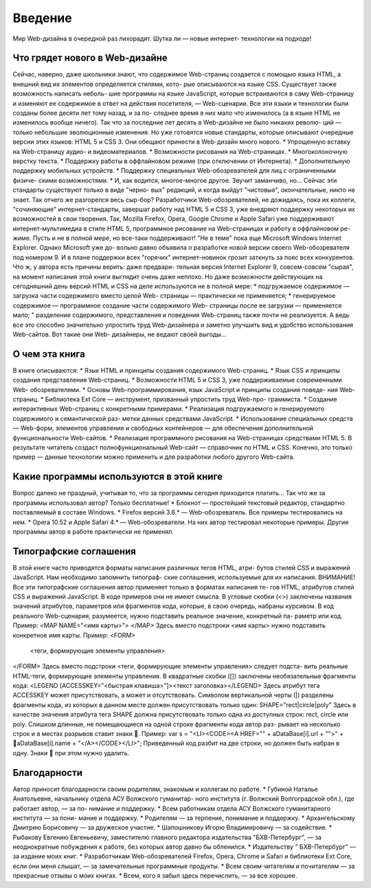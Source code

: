 Введение
=====

Мир Web-дизайна в очередной раз лихорадит. Шутка ли — новые интернет-
технологии на подходе!

Что грядет нового в Web-дизайне
------------
Сейчас, наверно, даже школьники знают, что содержимое Web-страниц создается 
с помощью языка HTML, а внешний вид их элементов определяется стилями, кото-
рые описываются на языке CSS. Существует также возможность написать неболь-
шие программы на языке JavaScript, которые встраиваются в саму Web-страницу и 
изменяют ее содержимое в ответ на действия посетителя, — Web-сценарии.
Все эти языки и технологии были созданы более десяти лет тому назад, и за по-
следнее время в них мало что изменилось (а в языке HTML не изменилось вообще 
ничего). Так что за последние лет десять в Web-дизайне не было никаких револю-
ций — только небольшие эволюционные изменения.
Но уже готовятся новые стандарты, которые описывают очередные версии этих 
языков: HTML 5 и CSS 3. Они обещают принести в Web-дизайн много нового.
* Упрощенную вставку на Web-страницу аудио- и видеоматериалов.
* Возможности рисования на Web-страницах.
* Многоколоночную верстку текста.
* Поддержку работы в оффлайновом режиме (при отключении от Интернета).
* Дополнительную поддержку мобильных устройств.
* Поддержку специальных Web-обозревателей для лиц с ограниченными физиче-
скими возможностями.
* И, как водится, многое-многое другое.
Звучит заманчиво, но... Сейчас эти стандарты существуют только в виде "черно-
вых" редакций, и когда выйдут "чистовые", окончательные, никто не знает.
Так отчего же разгорелся весь сыр-бор?
Разработчики Web-обозревателей, не дожидаясь, пока их коллеги, "сочиняющие" 
интернет-стандарты, завершат работу над HTML 5 и CSS 3, уже внедряют поддержку некоторых их возможностей в свои творения. Так, Mozilla Firefox, Opera, 
Google Chrome и Apple Safari уже поддерживают интернет-мультимедиа в стиле 
HTML 5, программное рисование на Web-страницах и работу в оффлайновом ре-
жиме. Пусть и не в полной мере, но все-таки поддерживают!
"Не в теме" пока еще Microsoft Windows Internet Explorer. Однако Microsoft уже до-
вольно давно объявила о разработке новой версии своего Web-обозревателя под 
номером 9. И в плане поддержки всех "горячих" интернет-новинок грозит заткнуть 
за пояс всех конкурентов. Что ж, у автора есть причины верить: даже предвари-
тельная версия Internet Explorer 9, совсем-совсем "сырая", на момент написания 
этой книги выглядит очень даже неплохо.
Но даже возможности действующих на сегодняшний день версий HTML и CSS на 
деле используются не в полной мере:
* подгружаемое содержимое — загрузка части содержимого вместо целой Web-
страницы — практически не применяется;
* генерируемое содержимое — программное создание части содержимого Web-
страницы после ее загрузки — применяется мало;
" разделение содержимого, представления и поведения Web-страниц также почти 
не реализуется.
А ведь все это способно значительно упростить труд Web-дизайнера и заметно 
улучшить вид и удобство использования Web-сайтов. Вот такие они Web-
дизайнеры, не ведают своей выгоды...

О чем эта книга
------------
В книге описываются:
* Язык HTML и принципы создания содержимого Web-страниц.
* Язык CSS и принципы создания представления Web-страниц.
* Возможности HTML 5 и CSS 3, уже поддерживаемые современными Web-
обозревателями.
* Основы Web-программирования, язык JavaScript и принципы создания поведе-
ния Web-страниц.
* Библиотека Ext Core — инструмент, призванный упростить труд Web-про-
граммиста.
* Создание интерактивных Web-страниц с конкретными примерами.
* Реализация подгружаемого и генерируемого содержимого и семантической раз-
метки данных средствами JavaScript.
* Использование специальных средств — Web-форм, элементов управления и 
свободных контейнеров — для обеспечения дополнительной функциональности 
Web-сайтов.
* Реализация программного рисования на Web-страницах средствами HTML 5.
В результате читатель создаст полнофункциональный Web-сайт — справочник по 
HTML и CSS. Конечно, это только пример — данные технологии можно применить 
и для разработки любого другого Web-сайта.

Какие программы используются в этой книге
------------
Вопрос далеко не праздный, учитывая то, что за программы сегодня приходится 
платить... Так что же за программы использовал автор?
Только бесплатные!
* Блокнот — простейший текстовый редактор, стандартно поставляемый в составе 
Windows.
* Firefox версий 3.6.* — Web-обозреватель. Все примеры тестировались на нем.
* Opera 10.52 и Apple Safari 4.* — Web-обозреватели. На них автор тестировал 
некоторые примеры.
Другие программы автор в работе практически не применял.

Типографские соглашения
------------
В этой книге часто приводятся форматы написания различных тегов HTML, атри-
бутов стилей CSS и выражений JavaScript. Нам необходимо запомнить типограф-
ские соглашения, используемые для их написания.
ВНИМАНИЕ!
Все эти типографские соглашения автор применяет только в форматах написания те-
гов HTML, атрибутов стилей CSS и выражений JavaScript. В коде примеров они не 
имеют смысла.
В угловые скобки (<>) заключены названия значений атрибутов, параметров или 
фрагментов кода, которые, в свою очередь, набраны курсивом. В код реального 
Web-сценария, разумеется, нужно подставить реальное значение, конкретный па-
раметр или код.
Пример:
<MAP NAME="<имя карты>">
</MAP>
Здесь вместо подстроки <имя карты> нужно подставить конкретное имя карты.
Пример:
<FORM>
 <теги, формирующие элементы управления>
</FORM>
Здесь вместо подстроки <теги, формирующие элементы управления> следует подста-
вить реальные HTML-теги, формирующие элементы управления.
В квадратные скобки ([]) заключены необязательные фрагменты кода:
<LEGEND [ACCESSKEY="<быстрая клавиша>"]><текст заголовка></LEGEND>
Здесь атрибут тега ACCESSKEY может присутствовать, а может и отсутствовать.
Символом вертикальной черты (|) разделены фрагменты кода, из которых в данном 
месте должен присутствовать только один:
SHAPE="rect|circle|poly"
Здесь в качестве значения атрибута тега SHAPE должна присутствовать только одна 
из доступных строк: rect, circle или poly.
Слишком длинные, не помещающиеся на одной строке фрагменты кода автор раз-
рывает на несколько строк и в местах разрывов ставит знаки .
Пример:
var s = "<LI><CODE><A HREF=\"" + aDataBase[i].url + "\">" +
aDataBase[i].name + "</A></CODE></LI>";
Приведенный код разбит на две строки, но должен быть набран в одну. Знаки 
при этом нужно удалить.

Благодарности
------------
Автор приносит благодарности своим родителям, знакомым и коллегам по работе.
* Губиной Наталье Анатольевне, начальнику отдела АСУ Волжского гуманитар-
ного института (г. Волжский Волгоградской обл.), где работает автор, — за по-
нимание и поддержку.
* Всем работникам отдела АСУ Волжского гуманитарного института — за пони-
мание и поддержку.
* Родителям — за терпение, понимание и поддержку.
* Архангельскому Дмитрию Борисовичу — за дружеское участие.
* Шапошникову Игорю Владимировичу — за содействие.
* Рыбакову Евгению Евгеньевичу, заместителю главного редактора издательства 
"БХВ-Петербург", — за неоднократные побуждения к работе, без которых автор 
давно бы обленился.
* Издательству " БХВ-Петербург" — за издание моих книг.
* Разработчикам Web-обозревателей Firefox, Opera, Chrome и Safari и библиотеки 
Ext Core, если они меня слышат, — за замечательные программные продукты.
* Всем своим читателям и почитателям — за прекрасные отзывы о моих книгах.
* Всем, кого я забыл здесь перечислить, — за все хорошее.
